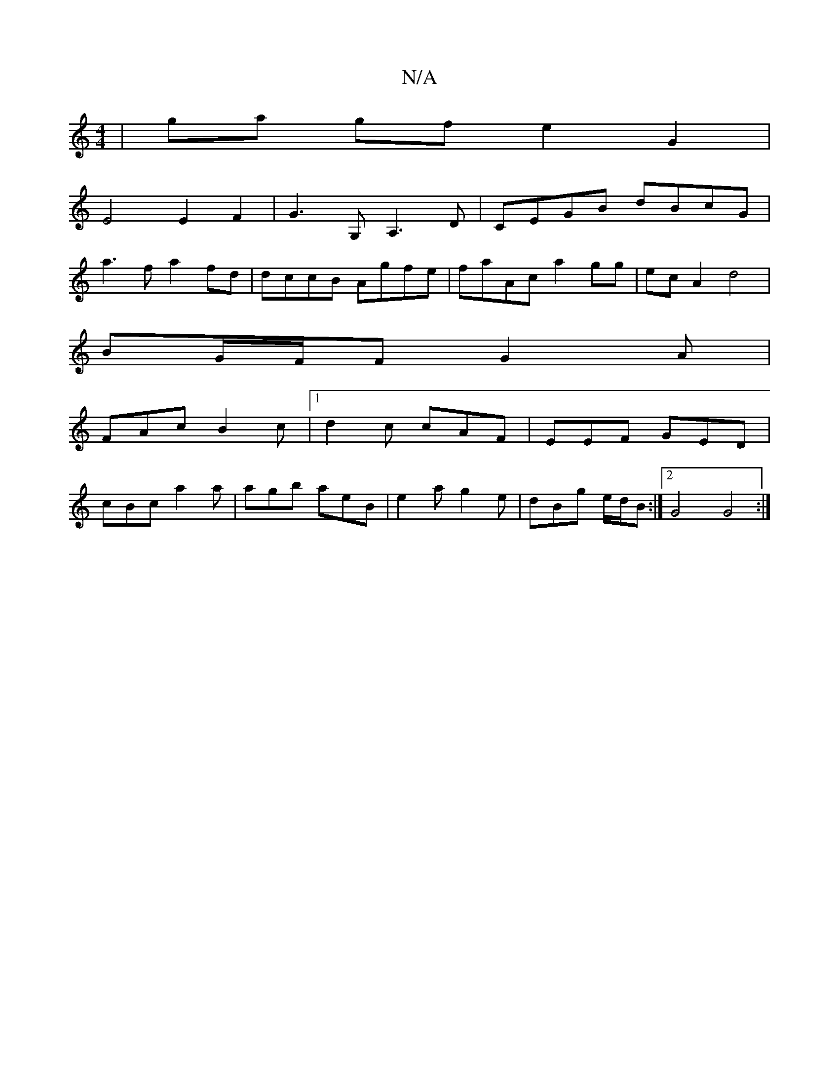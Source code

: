 X:1
T:N/A
M:4/4
R:N/A
K:Cmajor
/ | ga gf e2 G2 |
E4 E2F2 | G3 G, A,3D | CEGB dBcG |
a3f a2fd | dccB Agfe | faAc a2 gg | ec A2 d4 |
BG/F/F G2A |
FAc B2c |1 d2c cAF|EEF GED|
cBc a2a|agb aeB|e2a g2e|dBg e/d/B :|2 G4 G4 :|]

|:D2 D2 F2